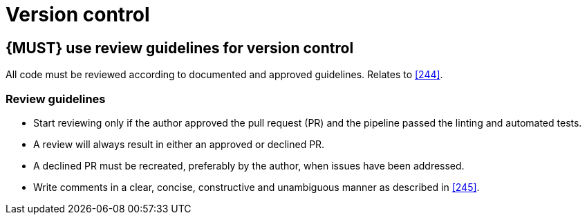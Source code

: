 [[version-control]]
= Version control


[#255]
== {MUST} use review guidelines for version control

All code must be reviewed according to documented and approved guidelines.
Relates to <<244>>.

=== Review guidelines

* Start reviewing only if the author approved the pull request (PR) and the pipeline passed the linting and automated tests.
* A review will always result in either an approved or declined PR.
* A declined PR must be recreated, preferably by the author, when issues have
been addressed. 
* Write comments in a clear, concise, constructive and unambiguous manner as
described in <<245>>.

